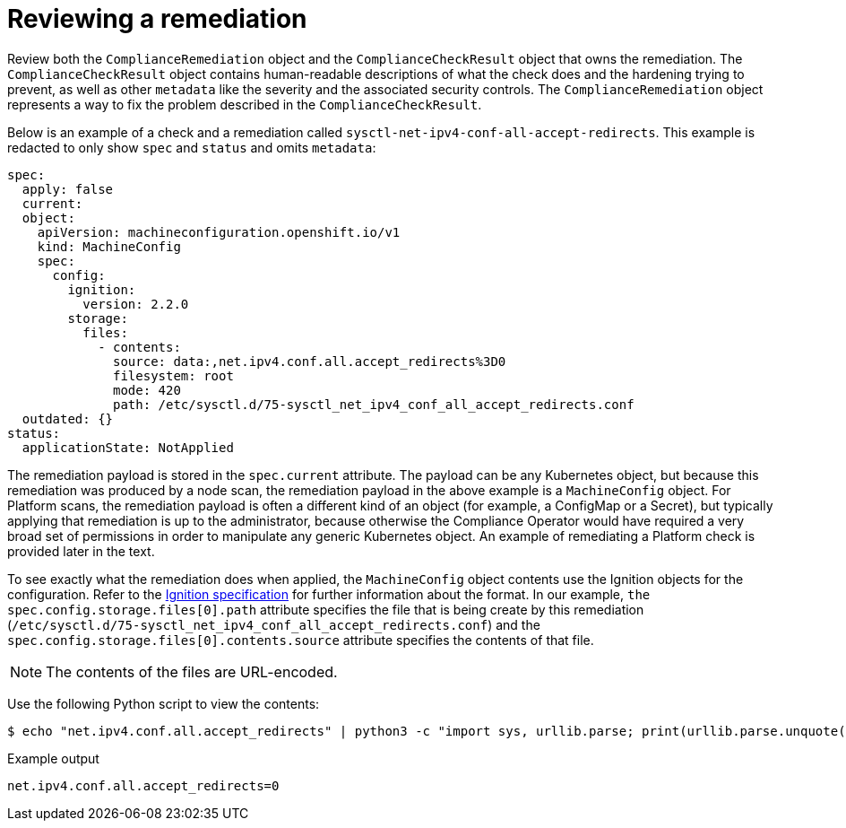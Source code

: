 // Module included in the following assemblies:
//
// * security/compliance_operator/compliance-operator-remediation.adoc

[id="compliance-review_{context}"]
= Reviewing a remediation

Review both the `ComplianceRemediation` object and the `ComplianceCheckResult` object that owns the remediation. The `ComplianceCheckResult` object contains human-readable descriptions of what the check does and the hardening trying to prevent, as well as other `metadata` like the severity and the associated security controls. The `ComplianceRemediation` object represents a way to fix the problem described in the `ComplianceCheckResult`.

Below is an example of a check and a remediation called `sysctl-net-ipv4-conf-all-accept-redirects`. This example is redacted to only show `spec` and `status` and omits `metadata`:

[source,yaml]
----
spec:
  apply: false
  current:
  object:
    apiVersion: machineconfiguration.openshift.io/v1
    kind: MachineConfig
    spec:
      config:
        ignition:
          version: 2.2.0
        storage:
          files:
            - contents:
              source: data:,net.ipv4.conf.all.accept_redirects%3D0
              filesystem: root
              mode: 420
              path: /etc/sysctl.d/75-sysctl_net_ipv4_conf_all_accept_redirects.conf
  outdated: {}
status:
  applicationState: NotApplied
----

The remediation payload is stored in the `spec.current` attribute. The payload can be any Kubernetes object, but because this remediation was produced by a node scan, the remediation payload in the above example is a `MachineConfig` object. For Platform scans, the remediation payload is often a different kind of an object (for example, a ConfigMap or a Secret), but typically applying that remediation is up to the administrator, because otherwise the Compliance Operator would have required a very broad set of permissions in order to manipulate any generic Kubernetes object. An example of remediating a Platform check is provided later in the text.

To see exactly what the remediation does when applied, the `MachineConfig` object contents use the Ignition objects for the configuration. Refer to the link:https://coreos.com/ignition/docs/latest/configuration-v2_2.html[Ignition specification] for further information about the format. In our example, `the spec.config.storage.files[0].path` attribute specifies the file that is being create by this remediation (`/etc/sysctl.d/75-sysctl_net_ipv4_conf_all_accept_redirects.conf`) and the `spec.config.storage.files[0].contents.source` attribute specifies the contents of that file.

[NOTE]
====
The contents of the files are URL-encoded.
====

Use the following Python script to view the contents:

[source,terminal]
----
$ echo "net.ipv4.conf.all.accept_redirects" | python3 -c "import sys, urllib.parse; print(urllib.parse.unquote(''.join(sys.stdin.readlines())))"
----

.Example output
[source,terminal]
----
net.ipv4.conf.all.accept_redirects=0
----
